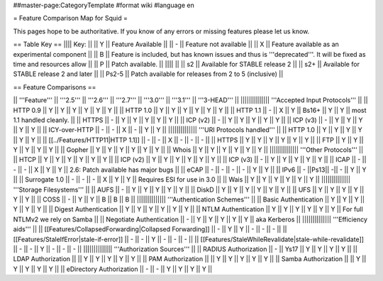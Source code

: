 ##master-page:CategoryTemplate
#format wiki
#language en

= Feature Comparison Map for Squid =

This pages hope to be authoritative. If you know of any errors or missing features please let us know.

== Table Key ==
|||| Key: ||
|| Y || Feature Available ||
|| - || Feature not available ||
|| X || Feature available as an experimental component ||
|| B || Feature is included, but has known issues and thus is '''deprecated'''. It will be fixed as time and resources allow ||
|| P || Patch available. ||
|||| ||
|| s2 || Available for STABLE release 2 ||
|| s2+ || Available for STABLE release 2 and later ||
|| Ps2-5 || Patch available for releases from 2 to 5 (inclusive) ||

== Feature Comparisons ==

|| '''Feature'''  || '''2.5''' || '''2.6''' || '''2.7''' || '''3.0''' || '''3.1''' || '''3-HEAD''' ||
|||||||||||||| '''Accepted Input Protocols''' ||
|| HTTP 0.9       || Y || Y || Y || Y || Y || Y ||
|| HTTP 1.0       || Y || Y || Y || Y || Y || Y ||
|| HTTP 1.1       || - || X || Y || Bs16+ || Y || Y || most 1.1 handled cleanly. ||
|| HTTPS          || - || Y || Y || Y || Y || Y ||
|| ICP (v2)       || - || Y || Y || Y || Y || Y ||
|| ICP (v3)       || - || Y || Y || Y || Y || Y ||
|| ICY-over-HTTP  || - || - || X || - || Y || Y ||
|||||||||||||| '''URI Protocols handled''' ||
|| HTTP 1.0       || Y || Y || Y || Y || Y || Y ||
|| [[../Features/HTTP11|HTTP 1.1]] || - || - || X || - || - || - ||
|| HTTPS          || Y || Y || Y || Y || Y || Y ||
|| FTP            || Y || Y || Y || Y || Y || Y ||
|| Gopher         || Y || Y || Y || Y || Y || Y ||
|| Whois          || Y || Y || Y || Y || Y || Y ||
|||||||||||||| '''Other Protocols''' ||
|| HTCP           || Y || Y || Y || Y || Y || Y ||
|| ICP (v2)       || Y || Y || Y || Y || Y || Y ||
|| ICP (v3)       || - || Y || Y || Y || Y || Y ||
|| ICAP           || - || - || - || X || Y || Y || 2.6: Patch available has major bugs ||
|| eCAP           || - || - || - || - || Y || Y ||
|| IPv6           || - ||Ps13|| -|| - || Y || Y ||
|| Surrogate 1.0  || - || - || - || X || Y || Y || Requires ESI for use in 3.0 ||
|| Wais           || Y || Y || Y || Y || Y || Y ||
|||||||||||||| '''Storage Filesystems''' ||
|| AUFS           || - || Y || Y || Y || Y || Y ||
|| DiskD          || Y || Y || Y || Y || Y || Y ||
|| UFS            || Y || Y || Y || Y || Y || Y ||
|| COSS           || - || Y || Y || B || B || B ||
|||||||||||||| '''Authentication Schemes''' ||
|| Basic Authentication     || Y || Y || Y || Y || Y || Y ||
|| Digest Authentication    || Y || Y || Y || Y || Y || Y ||
|| NTLM Authentication      || Y || Y || Y || Y || Y || Y || For full NTLMv2 we rely on Samba ||
|| Negotiate Authentication || - || Y || Y || Y || Y || Y || aka Kerberos ||
|||||||||||||| '''Efficiency aids''' ||
|| [[Features/CollapsedForwarding|Collapsed Forwarding]]    || - || Y || Y || - || - || - ||
|| [[Features/StaleIfError|stale-if-error]]                 || - || - || Y || - || - || - ||
|| [[Features/StaleWhileRevalidate|stale-while-revalidate]] || - || - || Y || - || - || - ||
|||||||||||||| '''Authorization Sources''' ||
|| RADIUS Authorization     || - || Ys17 || Y || Y || Y || Y ||
|| LDAP Authorization       ||   || Y    || Y || Y || Y || Y ||
|| PAM Authorization        ||   || Y    || Y || Y || Y || Y ||
|| Samba Authorization      ||   || Y    || Y || Y || Y || Y ||
|| eDirectory Authorization || - || -    || Y || Y || Y || Y ||

